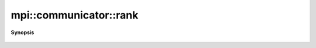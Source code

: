 ..
   Generated automatically by cpp2rst

.. highlight:: c
.. role:: red
.. role:: green
.. role:: param
.. role:: cppbrief


.. _communicator_rank:

mpi::communicator::rank
=======================


**Synopsis**

 .. rst-class:: cppsynopsis

    1. | int :red:`rank` () const
